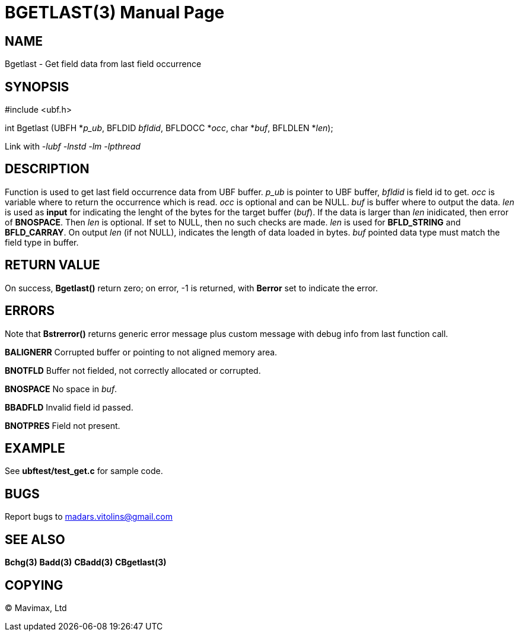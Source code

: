 BGETLAST(3)
===========
:doctype: manpage


NAME
----
Bgetlast - Get field data from last field occurrence


SYNOPSIS
--------

#include <ubf.h>

int Bgetlast (UBFH *'p_ub', BFLDID 'bfldid', BFLDOCC *'occ', char *'buf', BFLDLEN *'len');

Link with '-lubf -lnstd -lm -lpthread'

DESCRIPTION
-----------
Function is used to get last field occurrence data from UBF buffer. 'p_ub' is pointer to UBF buffer, 'bfldid' is field id to get. 'occ' is variable where to return the occurrence which is read. 'occ' is optional and can be NULL. 'buf' is buffer where to output the data. 'len' is used as *input* for indicating the lenght of the bytes for the target buffer ('buf'). If the data is larger than 'len' inidicated, then error of *BNOSPACE*. Then 'len' is optional. If set to NULL, then no such checks are made. 'len' is used for *BFLD_STRING* and *BFLD_CARRAY*. On output 'len' (if not NULL), indicates the length of data loaded in bytes. 'buf' pointed data type must match the field type in buffer.

RETURN VALUE
------------
On success, *Bgetlast()* return zero; on error, -1 is returned, with *Berror* set to indicate the error.

ERRORS
------
Note that *Bstrerror()* returns generic error message plus custom message with debug info from last function call.

*BALIGNERR* Corrupted buffer or pointing to not aligned memory area.

*BNOTFLD* Buffer not fielded, not correctly allocated or corrupted.

*BNOSPACE* No space in 'buf'.

*BBADFLD* Invalid field id passed.

*BNOTPRES* Field not present.

EXAMPLE
-------
See *ubftest/test_get.c* for sample code.

BUGS
----
Report bugs to madars.vitolins@gmail.com

SEE ALSO
--------
*Bchg(3)* *Badd(3)* *CBadd(3)* *CBgetlast(3)*

COPYING
-------
(C) Mavimax, Ltd

